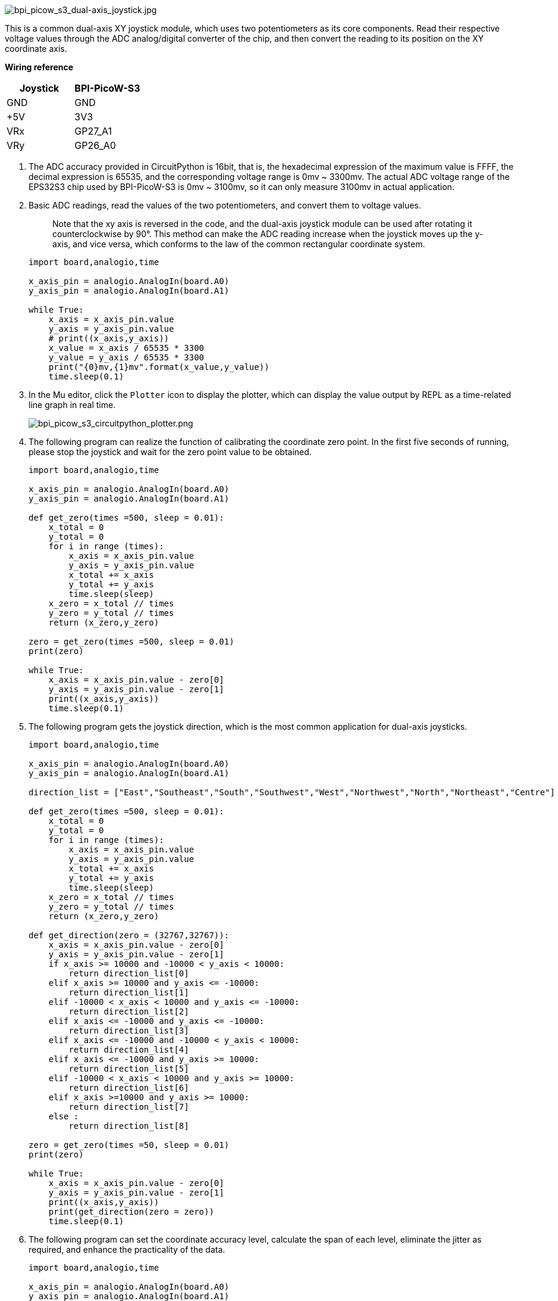 image::/picture/bpi_picow_s3_dual-axis_joystick.jpg[bpi_picow_s3_dual-axis_joystick.jpg]

This is a common dual-axis XY joystick module, which uses two potentiometers as its core components. Read their respective voltage values through the ADC analog/digital converter of the chip, and then convert the reading to its position on the XY coordinate axis.

**Wiring reference**

[cols=",",options="header",]
|===
|Joystick |BPI-PicoW-S3
|GND |GND
|+5V |3V3
|VRx |GP27_A1
|VRy |GP26_A0
|===


. The ADC accuracy provided in CircuitPython is 16bit, that is, the hexadecimal expression of the maximum value is FFFF, the decimal expression is 65535, and the corresponding voltage range is 0mv ~ 3300mv. 
The actual ADC voltage range of the EPS32S3 chip used by BPI-PicoW-S3 is 0mv ~ 3100mv, so it can only measure 3100mv in actual application.

. Basic ADC readings, read the values of the two potentiometers, and convert them to voltage values.
+
> Note that the xy axis is reversed in the code, and the dual-axis joystick module can be used after rotating it counterclockwise by 90°. This method can make the ADC reading increase when the joystick moves up the y-axis, and vice versa, which conforms to the law of the common rectangular coordinate system.
+
```python
import board,analogio,time

x_axis_pin = analogio.AnalogIn(board.A0)
y_axis_pin = analogio.AnalogIn(board.A1)

while True:
    x_axis = x_axis_pin.value
    y_axis = y_axis_pin.value
    # print((x_axis,y_axis))
    x_value = x_axis / 65535 * 3300
    y_value = y_axis / 65535 * 3300
    print("{0}mv,{1}mv".format(x_value,y_value))
    time.sleep(0.1)
```

. In the Mu editor, click the `Plotter` icon to display the plotter, which can display the value output by REPL as a time-related line graph in real time.
+
image::/picture/bpi_picow_s3_circuitpython_plotter.png[bpi_picow_s3_circuitpython_plotter.png]
   
. The following program can realize the function of calibrating the coordinate zero point. In the first five seconds of running, please stop the joystick and wait for the zero point value to be obtained.
+
```python
import board,analogio,time

x_axis_pin = analogio.AnalogIn(board.A0)
y_axis_pin = analogio.AnalogIn(board.A1)

def get_zero(times =500, sleep = 0.01):
    x_total = 0
    y_total = 0
    for i in range (times):
        x_axis = x_axis_pin.value
        y_axis = y_axis_pin.value
        x_total += x_axis
        y_total += y_axis
        time.sleep(sleep)
    x_zero = x_total // times
    y_zero = y_total // times
    return (x_zero,y_zero)

zero = get_zero(times =500, sleep = 0.01)
print(zero)

while True:
    x_axis = x_axis_pin.value - zero[0]
    y_axis = y_axis_pin.value - zero[1]
    print((x_axis,y_axis))
    time.sleep(0.1)
```

. The following program gets the joystick direction, which is the most common application for dual-axis joysticks.
+
```python
import board,analogio,time

x_axis_pin = analogio.AnalogIn(board.A0)
y_axis_pin = analogio.AnalogIn(board.A1)

direction_list = ["East","Southeast","South","Southwest","West","Northwest","North","Northeast","Centre"]

def get_zero(times =500, sleep = 0.01):
    x_total = 0
    y_total = 0
    for i in range (times):
        x_axis = x_axis_pin.value
        y_axis = y_axis_pin.value
        x_total += x_axis
        y_total += y_axis
        time.sleep(sleep)
    x_zero = x_total // times
    y_zero = y_total // times
    return (x_zero,y_zero)

def get_direction(zero = (32767,32767)):
    x_axis = x_axis_pin.value - zero[0]
    y_axis = y_axis_pin.value - zero[1]
    if x_axis >= 10000 and -10000 < y_axis < 10000:
        return direction_list[0]
    elif x_axis >= 10000 and y_axis <= -10000:
        return direction_list[1]
    elif -10000 < x_axis < 10000 and y_axis <= -10000:
        return direction_list[2]
    elif x_axis <= -10000 and y_axis <= -10000:
        return direction_list[3]
    elif x_axis <= -10000 and -10000 < y_axis < 10000:
        return direction_list[4]
    elif x_axis <= -10000 and y_axis >= 10000:
        return direction_list[5]
    elif -10000 < x_axis < 10000 and y_axis >= 10000:
        return direction_list[6]
    elif x_axis >=10000 and y_axis >= 10000:
        return direction_list[7]
    else :
        return direction_list[8]

zero = get_zero(times =50, sleep = 0.01)
print(zero)

while True:
    x_axis = x_axis_pin.value - zero[0]
    y_axis = y_axis_pin.value - zero[1]
    print((x_axis,y_axis))
    print(get_direction(zero = zero))
    time.sleep(0.1)
```

. The following program can set the coordinate accuracy level, calculate the span of each level, eliminate the jitter as required, and enhance the practicality of the data.
+
```python
import board,analogio,time

x_axis_pin = analogio.AnalogIn(board.A0)
y_axis_pin = analogio.AnalogIn(board.A1)

def get_zero(times =500, sleep = 0.01):
    x_total = 0
    y_total = 0
    for i in range (times):
        x_axis = x_axis_pin.value
        y_axis = y_axis_pin.value
        x_total += x_axis
        y_total += y_axis
        time.sleep(sleep)
    x_zero = x_total // times
    y_zero = y_total // times
    return (x_zero,y_zero)

def get_extremum(times =500, sleep = 0.01):
    x_list = []
    y_list = []
    for i in range (times):
        x_axis = x_axis_pin.value
        y_axis = y_axis_pin.value
        x_list.append(x_axis)
        y_list.append(y_axis)
        time.sleep(sleep)
    x_extremum = (min(x_list),max(x_list))
    y_extremum = (min(y_list),max(y_list))
    return (x_extremum,y_extremum)
    
def get_spacing(level = 16 , zero =(32767,32767) ,x_extremum = (0,65535),y_extremum = (0,65535)):
    x_temp_1 = (zero[0] - x_extremum[0]) // level
    x_temp_2 = (x_extremum[1] - zero[0] ) // level
    y_temp_1 = (zero[1] - y_extremum[0]) // level
    y_temp_2 = (y_extremum[1] - zero[1] ) // level
    x_spacing = (x_temp_1,x_temp_2)
    y_spacing = (y_temp_1,y_temp_2)
    return (x_spacing,y_spacing)

def get_coordinates(zero = (32767,32767), x_spacing = (2048,2048),y_spacing = (2048,2048)):
    x_value = x_axis_pin.value - zero[0]
    y_value = y_axis_pin.value - zero[1]
    if x_value >= 0:
        x_axis = x_value // x_spacing[1]
    else:
        x_axis = - ((-x_value) // x_spacing[0])
    if y_value >= 0:
        y_axis = y_value // y_spacing[1]
    else:
        y_axis = - ((-y_value) // y_spacing[0])
    return (x_axis,y_axis)
    
zero = get_zero(times =500, sleep = 0.01)
print(zero)
(x_extremum,y_extremum) = get_extremum(times = 500, sleep = 0.01)
print((x_extremum, y_extremum))
(x_spacing,y_spacing) = get_spacing(level = 128 , zero = zero, x_extremum = x_extremum,y_extremum = y_extremum)
print((x_spacing, y_spacing))

while True:
    coordinates = get_coordinates(zero = zero, x_spacing = x_spacing, y_spacing = y_spacing)
    print(coordinates)
    time.sleep(0.1)
```
